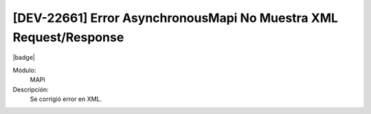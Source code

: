 [DEV-22661] Error AsynchronousMapi No Muestra XML Request/Response
====================================================================

|badge|

.. |badge| raw:: html
   
   <span style="background-color: #7c04de; color: white; padding: 4px 8px; border-radius: 4px;">Corrección</span>

Módulo: 
   MAPI

Descripción: 
  Se corrigió error en XML.


.. versionchanged:: 10.223.0.0-LTS


